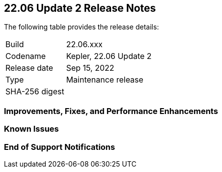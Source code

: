 == 22.06 Update 2 Release Notes

The following table provides the release details:

[cols="1,4"]
|===
|Build
|22.06.xxx

|Codename
|Kepler, 22.06 Update 2
//Tentative date
|Release date
|Sep 15, 2022

|Type
|Maintenance release

|SHA-256 digest
|
|===

// Besides hosting the download on the Palo Alto Networks Customer Support Portal, we also support programmatic download (e.g., curl, wget) of the release directly from our CDN:
//
// LINK

=== Improvements, Fixes, and Performance Enhancements
//GithubIssue PCSUP-issue

=== Known Issues

// GH# PCSUP-

=== End of Support Notifications

// GH# PCSUP-

